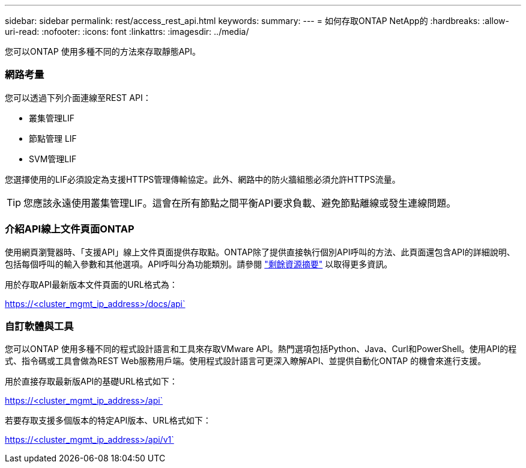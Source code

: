 ---
sidebar: sidebar 
permalink: rest/access_rest_api.html 
keywords:  
summary:  
---
= 如何存取ONTAP NetApp的
:hardbreaks:
:allow-uri-read: 
:nofooter: 
:icons: font
:linkattrs: 
:imagesdir: ../media/


[role="lead"]
您可以ONTAP 使用多種不同的方法來存取靜態API。



=== 網路考量

您可以透過下列介面連線至REST API：

* 叢集管理LIF
* 節點管理 LIF
* SVM管理LIF


您選擇使用的LIF必須設定為支援HTTPS管理傳輸協定。此外、網路中的防火牆組態必須允許HTTPS流量。


TIP: 您應該永遠使用叢集管理LIF。這會在所有節點之間平衡API要求負載、避免節點離線或發生連線問題。



=== 介紹API線上文件頁面ONTAP

使用網頁瀏覽器時、「支援API」線上文件頁面提供存取點。ONTAP除了提供直接執行個別API呼叫的方法、此頁面還包含API的詳細說明、包括每個呼叫的輸入參數和其他選項。API呼叫分為功能類別。請參閱 link:../resources/overview_categories.html["剩餘資源摘要"] 以取得更多資訊。

用於存取API最新版本文件頁面的URL格式為：

https://<cluster_mgmt_ip_address>/docs/api`



=== 自訂軟體與工具

您可以ONTAP 使用多種不同的程式設計語言和工具來存取VMware API。熱門選項包括Python、Java、Curl和PowerShell。使用API的程式、指令碼或工具會做為REST Web服務用戶端。使用程式設計語言可更深入瞭解API、並提供自動化ONTAP 的機會來進行支援。

用於直接存取最新版API的基礎URL格式如下：

https://<cluster_mgmt_ip_address>/api`

若要存取支援多個版本的特定API版本、URL格式如下：

https://<cluster_mgmt_ip_address>/api/v1`
